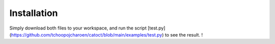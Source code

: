 Installation
========
Simply download both files to your workspace, and run the script [test.py](https://github.com/tchoopojcharoen/catoct/blob/main/examples/test.py) to see the result. !
